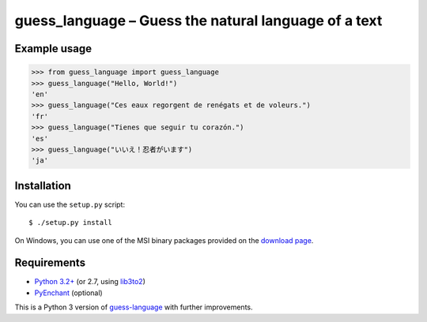 guess_language – Guess the natural language of a text
=====================================================


Example usage
-------------

>>> from guess_language import guess_language
>>> guess_language("Hello, World!")
'en'
>>> guess_language("Ces eaux regorgent de renégats et de voleurs.")
'fr'
>>> guess_language("Tienes que seguir tu corazón.")
'es'
>>> guess_language("いいえ！忍者がいます")
'ja'


Installation
------------

You can use the ``setup.py`` script::

  $ ./setup.py install

On Windows, you can use one of the MSI binary packages provided on the
`download page <https://bitbucket.org/spirit/guess_language/downloads>`_.


Requirements
------------

- `Python 3.2+ <http://www.python.org>`_
  (or 2.7, using `lib3to2 <https://bitbucket.org/amentajo/lib3to2>`_)
- `PyEnchant <http://packages.python.org/pyenchant>`_ (optional)


This is a Python 3 version of
`guess-language <http://code.google.com/p/guess-language>`_
with further improvements.
